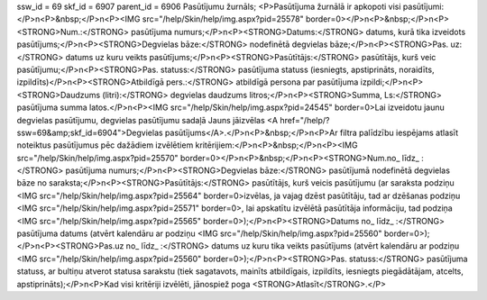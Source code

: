 ssw_id = 69skf_id = 6907parent_id = 6906Pasūtījumu žurnāls;<P>Pasūtījuma žurnālā ir apkopoti visi pasūtījumi:</P>\n<P>&nbsp;</P>\n<P><IMG src="/help/Skin/help/img.aspx?pid=25578" border=0></P>\n<P>&nbsp;</P>\n<P><STRONG>Num.:</STRONG> pasūtījuma numurs;</P>\n<P><STRONG>Datums:</STRONG> datums, kurā tika izveidots pasūtījums;</P>\n<P><STRONG>Degvielas bāze:</STRONG> nodefinētā degvielas bāze;</P>\n<P><STRONG>Pas. uz:</STRONG> datums uz kuru veikts pasūtījums;</P>\n<P><STRONG>Pasūtītājs:</STRONG> pasūtītājs, kurš veic pasūtījumu;</P>\n<P><STRONG>Pas. statuss:</STRONG> pasūtījuma statuss (iesniegts, apstiprināts, noraidīts, izpildīts)</P>\n<P><STRONG>Atbildīgā pers.:</STRONG> atbildīgā persona par pasūtījuma izpildi;</P>\n<P><STRONG>Daudzums (litri):</STRONG> degvielas daudzums litros;</P>\n<P><STRONG>Summa, Ls:</STRONG> pasūtījuma summa latos.</P>\n<P><IMG src="/help/Skin/help/img.aspx?pid=24545" border=0>Lai izveidotu jaunu degvielas pasūtījumu, degvielas pasūtījumu sadaļā Jauns jāizvēlas <A href="/help/?ssw=69&amp;skf_id=6904">Degvielas pasūtījums</A>.</P>\n<P>&nbsp;</P>\n<P>Ar filtra palīdzību iespējams atlasīt noteiktus pasūtījumus pēc dažādiem izvēlētiem kritērijiem:</P>\n<P>&nbsp;</P>\n<P><IMG src="/help/Skin/help/img.aspx?pid=25570" border=0></P>\n<P>&nbsp;</P>\n<P><STRONG>Num.no_ līdz_ :</STRONG> pasūtījuma numurs;</P>\n<P><STRONG>Degvielas bāze:</STRONG> pasūtījumā nodefinētā degvielas bāze no saraksta;</P>\n<P><STRONG>Pasūtītājs:</STRONG> pasūtītājs, kurš veicis pasūtījumu (ar saraksta podziņu <IMG src="/help/Skin/help/img.aspx?pid=25564" border=0>izvēlas, ja vajag dzēst pasūtītāju, tad ar dzēšanas podziņu <IMG src="/help/Skin/help/img.aspx?pid=25571" border=0>, lai apskatītu izvēlētā pasūtītāja informāciju, tad podziņa <IMG src="/help/Skin/help/img.aspx?pid=25565" border=0>);</P>\n<P><STRONG>Datums no_ līdz_ :</STRONG> pasūtījuma datums (atvērt kalendāru ar podziņu <IMG src="/help/Skin/help/img.aspx?pid=25560" border=0>);</P>\n<P><STRONG>Pas.uz no_ līdz_ :</STRONG> datums uz kuru tika veikts pasūtījums (atvērt kalendāru ar podziņu <IMG src="/help/Skin/help/img.aspx?pid=25560" border=0>);</P>\n<P><STRONG>Pas. statuss:</STRONG> pasūtījuma statuss, ar bultiņu atverot statusa sarakstu (tiek sagatavots, mainīts atbildīgais, izpildīts, iesniegts piegādātājam, atcelts, apstiprināts);</P>\n<P>Kad visi kritēriji izvēlēti, jānospiež poga <STRONG>Atlasīt</STRONG>.</P>